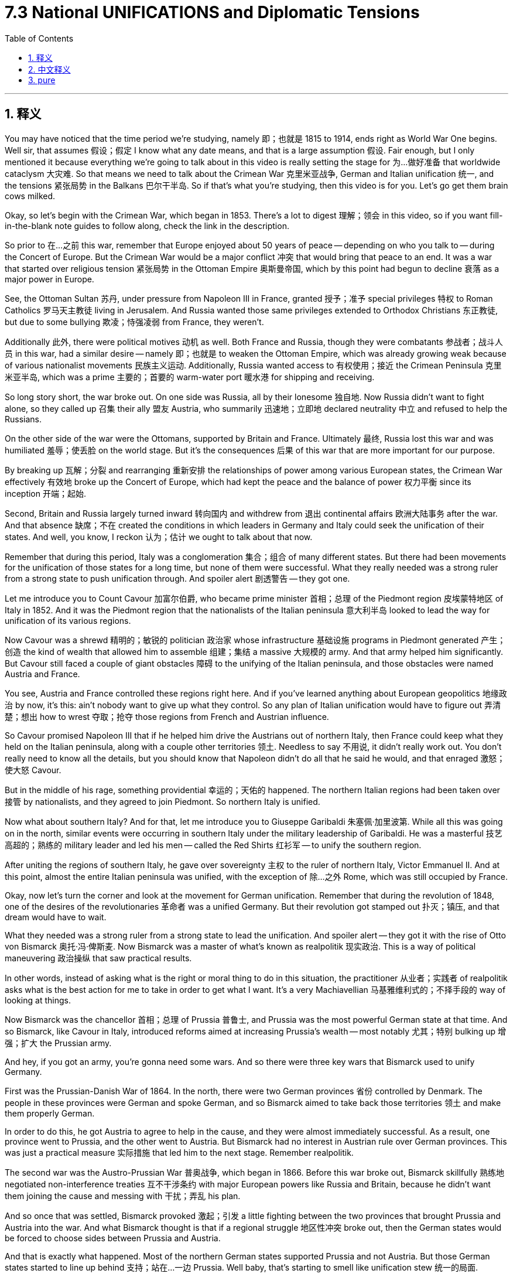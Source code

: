 
= 7.3 National UNIFICATIONS and Diplomatic Tensions
:toc: left
:toclevels: 3
:sectnums:
:stylesheet: myAdocCss.css

'''

== 释义

You may have noticed that the time period we're studying, namely 即；也就是 1815 to 1914, ends right as World War One begins. Well sir, that assumes 假设；假定 I know what any date means, and that is a large assumption 假设. Fair enough, but I only mentioned it because everything we're going to talk about in this video is really setting the stage for 为…做好准备 that worldwide cataclysm 大灾难. So that means we need to talk about the Crimean War 克里米亚战争, German and Italian unification 统一, and the tensions 紧张局势 in the Balkans 巴尔干半岛. So if that's what you're studying, then this video is for you. Let's go get them brain cows milked. +

Okay, so let's begin with the Crimean War, which began in 1853. There's a lot to digest 理解；领会 in this video, so if you want fill-in-the-blank note guides to follow along, check the link in the description. +

So prior to 在…之前 this war, remember that Europe enjoyed about 50 years of peace -- depending on who you talk to -- during the Concert of Europe. But the Crimean War would be a major conflict 冲突 that would bring that peace to an end. It was a war that started over religious tension 紧张局势 in the Ottoman Empire 奥斯曼帝国, which by this point had begun to decline 衰落 as a major power in Europe. +

See, the Ottoman Sultan 苏丹, under pressure from Napoleon III in France, granted 授予；准予 special privileges 特权 to Roman Catholics 罗马天主教徒 living in Jerusalem. And Russia wanted those same privileges extended to Orthodox Christians 东正教徒, but due to some bullying 欺凌；恃强凌弱 from France, they weren't. +

Additionally 此外, there were political motives 动机 as well. Both France and Russia, though they were combatants 参战者；战斗人员 in this war, had a similar desire -- namely 即；也就是 to weaken the Ottoman Empire, which was already growing weak because of various nationalist movements 民族主义运动. Additionally, Russia wanted access to 有权使用；接近 the Crimean Peninsula 克里米亚半岛, which was a prime 主要的；首要的 warm-water port 暖水港 for shipping and receiving. +

So long story short, the war broke out. On one side was Russia, all by their lonesome 独自地. Now Russia didn't want to fight alone, so they called up 召集 their ally 盟友 Austria, who summarily 迅速地；立即地 declared neutrality 中立 and refused to help the Russians. +

On the other side of the war were the Ottomans, supported by Britain and France. Ultimately 最终, Russia lost this war and was humiliated 羞辱；使丢脸 on the world stage. But it's the consequences 后果 of this war that are more important for our purpose. +

By breaking up 瓦解；分裂 and rearranging 重新安排 the relationships of power among various European states, the Crimean War effectively 有效地 broke up the Concert of Europe, which had kept the peace and the balance of power 权力平衡 since its inception 开端；起始. +

Second, Britain and Russia largely turned inward 转向国内 and withdrew from 退出 continental affairs 欧洲大陆事务 after the war. And that absence 缺席；不在 created the conditions in which leaders in Germany and Italy could seek the unification of their states. And well, you know, I reckon 认为；估计 we ought to talk about that now. +

Remember that during this period, Italy was a conglomeration 集合；组合 of many different states. But there had been movements for the unification of those states for a long time, but none of them were successful. What they really needed was a strong ruler from a strong state to push unification through. And spoiler alert 剧透警告 -- they got one. +

Let me introduce you to Count Cavour 加富尔伯爵, who became prime minister 首相；总理 of the Piedmont region 皮埃蒙特地区 of Italy in 1852. And it was the Piedmont region that the nationalists of the Italian peninsula 意大利半岛 looked to lead the way for unification of its various regions. +

Now Cavour was a shrewd 精明的；敏锐的 politician 政治家 whose infrastructure 基础设施 programs in Piedmont generated 产生；创造 the kind of wealth that allowed him to assemble 组建；集结 a massive 大规模的 army. And that army helped him significantly. But Cavour still faced a couple of giant obstacles 障碍 to the unifying of the Italian peninsula, and those obstacles were named Austria and France. +

You see, Austria and France controlled these regions right here. And if you've learned anything about European geopolitics 地缘政治 by now, it's this: ain't nobody want to give up what they control. So any plan of Italian unification would have to figure out 弄清楚；想出 how to wrest 夺取；抢夺 those regions from French and Austrian influence. +

So Cavour promised Napoleon III that if he helped him drive the Austrians out of northern Italy, then France could keep what they held on the Italian peninsula, along with a couple other territories 领土. Needless to say 不用说, it didn't really work out. You don't really need to know all the details, but you should know that Napoleon didn't do all that he said he would, and that enraged 激怒；使大怒 Cavour. +

But in the middle of his rage, something providential 幸运的；天佑的 happened. The northern Italian regions had been taken over 接管 by nationalists, and they agreed to join Piedmont. So northern Italy is unified. +

Now what about southern Italy? And for that, let me introduce you to Giuseppe Garibaldi 朱塞佩·加里波第. While all this was going on in the north, similar events were occurring in southern Italy under the military leadership of Garibaldi. He was a masterful 技艺高超的；熟练的 military leader and led his men -- called the Red Shirts 红衫军 -- to unify the southern region. +

After uniting the regions of southern Italy, he gave over sovereignty 主权 to the ruler of northern Italy, Victor Emmanuel II. And at this point, almost the entire Italian peninsula was unified, with the exception of 除…之外 Rome, which was still occupied by France. +

Okay, now let's turn the corner and look at the movement for German unification. Remember that during the revolution of 1848, one of the desires of the revolutionaries 革命者 was a unified Germany. But their revolution got stamped out 扑灭；镇压, and that dream would have to wait. +

What they needed was a strong ruler from a strong state to lead the unification. And spoiler alert -- they got it with the rise of Otto von Bismarck 奥托·冯·俾斯麦. Now Bismarck was a master of what's known as realpolitik 现实政治. This is a way of political maneuvering 政治操纵 that saw practical results. +

In other words, instead of asking what is the right or moral thing to do in this situation, the practitioner 从业者；实践者 of realpolitik asks what is the best action for me to take in order to get what I want. It's a very Machiavellian 马基雅维利式的；不择手段的 way of looking at things. +

Now Bismarck was the chancellor 首相；总理 of Prussia 普鲁士, and Prussia was the most powerful German state at that time. And so Bismarck, like Cavour in Italy, introduced reforms aimed at increasing Prussia's wealth -- most notably 尤其；特别 bulking up 增强；扩大 the Prussian army. +

And hey, if you got an army, you're gonna need some wars. And so there were three key wars that Bismarck used to unify Germany. +

First was the Prussian-Danish War of 1864. In the north, there were two German provinces 省份 controlled by Denmark. The people in these provinces were German and spoke German, and so Bismarck aimed to take back those territories 领土 and make them properly German. +

In order to do this, he got Austria to agree to help in the cause, and they were almost immediately successful. As a result, one province went to Prussia, and the other went to Austria. But Bismarck had no interest in Austrian rule over German provinces. This was just a practical measure 实际措施 that led him to the next stage. Remember realpolitik. +

The second war was the Austro-Prussian War 普奥战争, which began in 1866. Before this war broke out, Bismarck skillfully 熟练地 negotiated non-interference treaties 互不干涉条约 with major European powers like Russia and Britain, because he didn't want them joining the cause and messing with 干扰；弄乱 his plan. +

And so once that was settled, Bismarck provoked 激起；引发 a little fighting between the two provinces that brought Prussia and Austria into the war. And what Bismarck thought is that if a regional struggle 地区性冲突 broke out, then the German states would be forced to choose sides between Prussia and Austria. +

And that is exactly what happened. Most of the northern German states supported Prussia and not Austria. But those German states started to line up behind 支持；站在…一边 Prussia. Well baby, that's starting to smell like unification stew 统一的局面. +

But that stew isn't ready yet, because the southern German provinces were still outside the fray 冲突；争斗. But Bismarck engineered 策划；密谋 a third war called the Franco-Prussian War 普法战争 in 1870. And here, behold 看；瞧 the realpolitik master at work. +

Bismarck thought that the best way to unify the southern German states to the north was to fight a common enemy, and that would be France. But at that point, there was no reason to go to war. So if there's no reason to go to war, well, maybe don't go to war. +

Nah man, this is Otto von Bismarck we're talking about. If there aren't legitimate 合法的；合理的 reasons to go to war, so what? So what Bismarck did is falsify 伪造 a document in which a Prussian diplomat 外交官 insulted Napoleon III, and then accidentally leaked 泄露 it to France. +

And apparently 显然；似乎 Napoleon had an ego 自尊心；自负 about as fragile 脆弱的；易碎的 as a fart in the wind, and so for that slight 轻蔑；侮辱, he went ahead and declared war on Prussia. And it worked exactly how Bismarck had planned. All the German provinces rallied to 团结；集合 Prussia's defense and defeated France. +

As a result, Kaiser Wilhelm I was crowned king of Germany, and the unification was complete. Now in 1871, Bismarck was appointed as the chancellor of the united German state, and his main goal during that time was to strengthen Germany. +

For our purposes in this video, one of the most significant things he did was to create alliances 联盟 with other states. He did this because he knew France was still saucy 愤愤不平的；生气的 about their loss in the Franco-Prussian War, and Bismarck wanted to be sure that Germany stood strong against France should they seek to retaliate 报复. +

The first alliance you should know about is the Three Emperors' League 三皇同盟, which included Germany, Austria-Hungary, and Russia. The idea behind this partnership 合作；伙伴关系 is that the three states would control Eastern Europe, especially the Balkans, which were becoming increasingly unstable 不稳定的 -- on which more in a moment. +

Once the Three Emperors' League collapsed in 1887, a new alliance was formed between Russia and Germany called the Reinsurance Treaty 再保险条约. They promised each other they would remain neutral 中立的 if either got involved in a war, unless that war was Germany versus France or Russia versus Austria. +

And then after relations deteriorated 恶化 with Russia, Bismarck established the Triple Alliance 三国同盟, which included Germany, Austria-Hungary, and Italy. I hope that sounds at least a little familiar, because that's the alliance that will go to World War One. +

Anyway, the point of these alliances, from Bismarck's point of view, is to increasingly isolate 孤立 France, who was Germany's chief rival 主要对手. And it worked. +

And what you really need to remember by the time Bismarck was dismissed as chancellor in 1890 is that Europe was a collection of mutually antagonistic 相互对立的；相互敌对的 alliances, which is going to make negotiation 谈判；协商 and flexibility 灵活性 between these two sides almost impossible. +

Now as I mentioned before, while all this is going on, there is growing unrest 动荡；不安 in the Balkans, which was largely driven by a growing nationalist sentiment 民族主义情绪. Bismarck saw this and organized the Congress of Berlin 柏林会议 in 1878 in order to solve this problem. +

At the Congress were the major powers of Europe, and really their decisions didn't consider the nationalist desires for self-rule 自治 in the Balkans -- only considered the balance of power between the great powers. And in doing so, the Congress only increased the tension in the Balkans. +

To understand this, you really need to understand that this region was multi-ethnic 多民族的, and as nationalist movements spread across Europe, these folks too wanted to unite under their own states and be free of Austrian or Russian or Ottoman rule. +

Needless to say 不用说, in two wars known as the First and Second Balkan Wars 第一次和第二次巴尔干战争, the alliances that I mentioned in the last point lit up 活跃起来 and had the great powers of Europe fighting on different sides of the Balkan wars. And those battles cemented 巩固；加强 the divisions which would eventually lead to World War One. +

All right, that's a lot, but you can click here to keep reviewing for unit 7 of AP Euro. If you want help getting an A in your class and a five on your exam in May, then click right here and grab my AP Euro review pack, which will make all your dreams come true. I'll catch you on the flip-flop. I'm Heimler. +

'''

== 中文释义

你可能已经注意到，**我们正在研究的时间段，也就是1815年至1914年，正好在"第一次世界大战开始"时结束。**嗯，先生，这是假设我知道任何日期的意义，这是一个很大的假设。说得有道理，但我提到这一点, **是因为我们在这个视频中要谈论的一切, 实际上都为那场全球性的大灾难奠定了基础。**所以这意味着我们需要谈"论克里米亚战争"（Crimean War）、德国和意大利的统一，以及巴尔干半岛（Balkans）的紧张局势。所以如果你正在学习这些内容，那么这个视频就是为你准备的。让我们开始充实知识吧。  +

好的，那么让我们从1853年开始的"克里米亚战争"说起。这个视频中有很多内容需要消化，所以如果你想要填空式的笔记来跟进，查看描述中的链接。  +

所以在这场战争之前，请记住，*#在"欧洲协调"（Concert of Europe）期间，欧洲享受了大约50年的和平#*——这取决于你和谁交谈。**#但克里米亚战争将是一场重大冲突，它将结束那种和平。#**这是一场因奥斯曼帝国（Ottoman Empire）的宗教紧张局势而引发的战争，而此时奥斯曼帝国作为欧洲的一个主要大国已经开始衰落。  +

看，奥斯曼苏丹（Ottoman Sultan）在法国拿破仑三世（Napoleon III）的压力下，给予居住在耶路撒冷（Jerusalem）的罗马天主教徒特殊特权。而俄罗斯希望"东正教"基督徒也能享有同样的特权，但由于法国的一些施压，他们没有得到这些特权。  +

此外，还有政治动机。**法国和俄罗斯虽然是这场战争中的交战国，但他们有一个相似的愿望——即削弱奥斯曼帝国，**而奥斯曼帝国由于各种民族主义运动已经日益衰弱。此外，**俄罗斯想要获得克里米亚半岛（Crimean Peninsula），那是一个重要的暖水港，**有利于航运和物资接收。  +

长话短说，**战争爆发了。一方是俄罗斯，**他们孤立无援。俄罗斯不想独自作战，所以**他们召唤了盟友奥地利，但奥地利立即宣布中立，**拒绝帮助俄罗斯。  +

**战争的另一方是奥斯曼帝国，得到了英国和法国的支持。最终，俄罗斯输掉了这场战争，**并在世界舞台上蒙羞。但对我们来说，*这场战争的后果更为重要。*  +

通过打破和重新安排欧洲各国之间的权力关系，*#克里米亚战争有效地瓦解了"欧洲协调"，而欧洲协调自成立以来一直维持着和平与"权力平衡"。#*  +

其次，**#英国和俄罗斯在战后基本上转向国内，退出了欧洲大陆的事务。而这种缺席, 为德国和意大利的领导人寻求"国家统"一创造了条件。#**嗯，你知道，我想我们现在应该谈谈这个问题。  +

记住，在这个时期，意大利是由许多不同的邦国组成的联合体。但长期以来一直有统一这些邦国的运动，只是都没有成功。他们真正需要的, 是一个来自强大邦国的强大统治者, 来推动统一。剧透一下——他们找到了这样一个人。  +

让我给你介绍加富尔伯爵（Count Cavour），他在1852年成为意大利皮埃蒙特地区（Piedmont）的首相。意大利半岛（Italian peninsula）的民族主义者, 指望皮埃蒙特地区来引领各个地区的统一。  +

加富尔是一位精明的政治家，他在皮埃蒙特的基础设施建设项目, 创造了财富，使他能够组建一支庞大的军队。这支军队对他帮助很大。但**加富尔在统一意大利半岛的过程中, 仍然面临着两个巨大的障碍，那就是奥地利和法国。**  +

你看，**奥地利和法国控制着这些地区。**如果你对欧洲地缘政治有所了解，就会知道：没有人愿意放弃他们所控制的东西。所以**任何意大利统一的计划, 都必须想办法从法国和奥地利的影响下夺回这些地区。**  +

**#所以加富尔向拿破仑三世承诺，如果他(拿破仑)帮助(意大利)将奥地利人赶出意大利北部，那么法国可以保留他们在意大利半岛上的领地, 以及其他几个地区。#**不用说，事情并没有真正按照计划进行。你不需要了解所有细节，但你应该知**道拿破仑没有兑现他的承诺，**这激怒了加富尔。  +

但在他愤怒的时候，一些幸运的事情发生了。*意大利北部地区被"民族主义者"接管，他们同意加入皮埃蒙特。所以意大利北部实现了统一。*  +

那么意大利南部呢？为此，让我给你介绍朱塞佩·加里波第（Giuseppe Garibaldi）。当北部发生这些事情的时候，在加里波第的军事领导下，*意大利南部也发生了类似的事件。他是一位出色的军事领袖，他带领他的“红衫军”（Red Shirts）统一了南部地区。*  +

在统一了意大利南部地区后，他将主权交给了意大利北部的统治者维克托·伊曼纽尔二世（Victor Emmanuel II）。**在这个时候，除了罗马（Rome），几乎整个意大利半岛都实现了统一，而罗马当时仍被法国占领。**  +

*但##多亏了1870年讨厌的"普法战争"（Franco-Prussian War），拿破仑三世从意大利中部撤军去其他地方作战。就在那时，维克托·伊曼纽尔占领了中部地区，意大利统一完成。##*  +

好的，现在让我们转向德国统一运动。记住，在1848年的革命中，革命者的愿望之一, 是实现德国的统一。但他们的革命被镇压了，这个梦想不得不等待。  +

他们需要的是一个来自强大邦国的强大统治者, 来领导统一。剧透一下——随着奥托·冯·俾斯麦（Otto von Bismarck）的崛起，他们找到了这样的人。**俾斯麦是“现实政治”（realpolitik）的大师。**这是一种追求实际结果的政治策略。  +

换句话说，*#"现实政治"的践行者, 不会问"在这种情况下什么是正确或符合道德的事情"，而是会问"为了得到自己想要的东西，采取什么行动是最好的"。这是一种非常"马基雅维利式"的看待事物的方式。#*  +

俾斯麦是普鲁士（Prussia）的首相，而普鲁士是当时德国最强大的邦国。所以俾斯麦就像意大利的加富尔一样，推行了旨在增加普鲁士财富的改革——最显著的是扩充普鲁士军队。  +

嘿，如果你有一支军队，就需要打一些战争。所以**俾斯麦通过三场关键战争, 来实现德国的统一。**  +

**第一场是1864年的"普丹战争"（Prussian-Danish War）。在北部，有两个由丹麦控制的德国省份。**这些省份的人民是德国人，说德语，**所以俾斯麦旨在夺回这些领土，**使其真正成为德国的一部分。  +

*为了做到这一点，##他让奥地利同意帮忙，##而且他们几乎立刻就成功了。结果，##一个省份归普鲁士，另一个归奥地利。但俾斯麦对奥地利统治德国省份不感兴趣。这只是##一个实际的措施，#引领他进入下一个阶段。记住"现实政治"#*。  +

第二场战争, *是1866年开始的##"普奥(普鲁士 vs 奥地利)战争"（Austro-Prussian War）。在这场战争爆发之前，俾斯麦巧妙地与俄罗斯和英国等欧洲主要大国谈判, 达成"互不干涉条约"，因为他不想让他们加入并打乱他的计划。##*  +

所以**一旦这些条约确定下来，俾斯麦挑起了两个省份之间的一点冲突，从而使普鲁士和奥地利卷入战争。俾斯麦认为，如果地区冲突爆发，那么德国各邦将被迫在普鲁士和奥地利之间选择立场(选择到底帮谁, 帮哪一边)。**  +

**事情确实如此。大多数德国北部的邦国, 支持普鲁士而不是奥地利。这些德国邦国开始支持普鲁士。**嗯，宝贝，这开始有点统一的味道了。  +

*但这场“炖菜”还没有准备好，因为德国南部的省份仍然置身于冲突之外。但俾斯麦策划了第三场战争，即1870年的"普法战争"*（Franco-Prussian War）。在这里，看看现实政治大师的杰作。  +

**#俾斯麦认为，将德国南部各邦, 与北部统一的最佳方式, 是与一个共同的敌人作战，而这个敌人就是法国 (用外地, 来团结内部矛盾)。#**但在那时，没有理由开战。所以如果没有理由开战，嗯，也许就不应该开战。  +

不，伙计，我们说的是奥托·冯·俾斯麦。如果没有正当理由开战，那又怎样呢？所以**俾斯麦伪造了一份文件，在这份文件中，一位普鲁士外交官侮辱了拿破仑三世(激将法. 没有条件, 就创造条件, 也要开战)，然后不小心将其泄露给了法国。**  +

*显然，拿破仑的自尊心像"风中的屁"一样脆弱，所以因为这个小小的侮辱，他向普鲁士宣战。事情完全按照俾斯麦的计划进行。所有德国省份都团结起来保卫普鲁士，并打败了法国。*  +

结果，威廉一世（Kaiser Wilhelm I）加冕为德国皇帝，**德国统一完成。**1871年，俾斯麦被任命为统一后的德国的首相，他当时的主要目标是加强德国。  +

就我们这个视频的内容而言，**他做的最重要的事情之一, 是与其他国家结盟。**他这样做, 是**因为他知道法国仍然对在"普法战争"中的失败耿耿于怀，俾斯麦希望确保德国在法国寻求报复时, 能够强大地应对。**  +

你应该知道的**第一个联盟, 是"三皇同盟"（Three Emperors' League），成员包括德国、奥匈帝国（Austria-Hungary）和俄罗斯。**这个联盟**背后的想法是，这三个国家将控制东欧，尤其是巴尔干半岛，**而巴尔干半岛正变得越来越不稳定——我们马上会谈到这一点。  +

*1887年"三皇同盟"解体后，俄罗斯和德国之间形成了新的联盟，即《再保险条约》（Reinsurance Treaty）。他们相互承诺，如果任何一方卷入战争，除非是德国与法国,  或俄罗斯与奥地利之间的战争，否则双方将保持中立。*  +

然后在与俄罗斯的关系恶化后，俾斯麦建立了三国同盟（Triple Alliance），成员包括德国、奥匈帝国和意大利。我希望这听起来至少有点熟悉，因为就是这个联盟参与了第一次世界大战。  +

不管怎样，**从俾斯麦的角度来看，这些联盟的目的, 是越来越孤立法国，**法国是德国的主要竞争对手。而且这确实起作用了。  +

*当俾斯麦在1890年被解除首相职务时，你真正需要记住的是，#欧洲是由"相互对抗的联盟"组成的，这使得双方之间的谈判和灵活性, 几乎不可能实现 (为第一次世界大战, 埋下了伏笔)。#*  +

正如我之前提到的，在这一切发生的同时，**巴尔干半岛的动荡日益加剧，这在很大程度上是由不断增长的"民族主义情绪"推动的。**俾斯麦看到了这一点，并在1878年组织了柏林会议（Congress of Berlin）来解决这个问题。  +

**欧洲的主要大国都参加了这次会议，#实际上他们的决定没有考虑巴尔干半岛上"民族主义者"对"自治"的渴望——只考虑了大国之间的权力平衡。#**这样做只会加剧巴尔干半岛的紧张局势。  +

要理解这一点，你真的需要明白, *#这个地区(巴尔干半鸟)是"多民族"的，随着"民族主义"运动在欧洲蔓延，这些人也希望在自己的国家下实现统一，摆脱奥地利、俄罗斯或奥斯曼帝国的统治。#*  +

不用说，*在被称为"第一次和第二次巴尔干战争"的两场战争中，我刚才提到的那些联盟活跃起来，欧洲的大国在巴尔干战争中, 站在不同的立场上作战。这些战斗巩固了那些分歧，最终导致了第一次世界大战的爆发。*  +

好的，内容很多，但你可以点击这里继续复习美国大学预修课程欧洲历史第七单元。如果你想在课堂上得A，并在五月份的考试中得5分，点击这里获取我的美国大学预修课程欧洲历史复习资料包，它会让你所有的梦想成真。我们下次再见。我是海姆勒。  +

'''

== pure

You may have noticed that the time period we're studying, namely 1815 to 1914, ends right as World War One begins. Well sir, that assumes I know what any date means, and that is a large assumption. Fair enough, but I only mentioned it because everything we're going to talk about in this video is really setting the stage for that worldwide cataclysm. So that means we need to talk about the Crimean War, German and Italian unification, and the tensions in the Balkans. So if that's what you're studying, then this video is for you. Let's go get them brain cows milked.

Okay, so let's begin with the Crimean War, which began in 1853. There's a lot to digest in this video, so if you want fill-in-the-blank note guides to follow along, check the link in the description.

So prior to this war, remember that Europe enjoyed about 50 years of peace -- depending on who you talk to -- during the Concert of Europe. But the Crimean War would be a major conflict that would bring that peace to an end. It was a war that started over religious tension in the Ottoman Empire, which by this point had begun to decline as a major power in Europe.

See, the Ottoman Sultan, under pressure from Napoleon III in France, granted special privileges to Roman Catholics living in Jerusalem. And Russia wanted those same privileges extended to Orthodox Christians, but due to some bullying from France, they weren't.

Additionally, there were political motives as well. Both France and Russia, though they were combatants in this war, had a similar desire -- namely to weaken the Ottoman Empire, which was already growing weak because of various nationalist movements. Additionally, Russia wanted access to the Crimean Peninsula, which was a prime warm-water port for shipping and receiving.

So long story short, the war broke out. On one side was Russia, all by their lonesome. Now Russia didn't want to fight alone, so they called up their ally Austria, who summarily declared neutrality and refused to help the Russians.

On the other side of the war were the Ottomans, supported by Britain and France. Ultimately, Russia lost this war and was humiliated on the world stage. But it's the consequences of this war that are more important for our purpose.

By breaking up and rearranging the relationships of power among various European states, the Crimean War effectively broke up the Concert of Europe, which had kept the peace and the balance of power since its inception.

Second, Britain and Russia largely turned inward and withdrew from continental affairs after the war. And that absence created the conditions in which leaders in Germany and Italy could seek the unification of their states. And well, you know, I reckon we ought to talk about that now.

Remember that during this period, Italy was a conglomeration of many different states. But there had been movements for the unification of those states for a long time, but none of them were successful. What they really needed was a strong ruler from a strong state to push unification through. And spoiler alert -- they got one.

Let me introduce you to Count Cavour, who became prime minister of the Piedmont region of Italy in 1852. And it was the Piedmont region that the nationalists of the Italian peninsula looked to lead the way for unification of its various regions.

Now Cavour was a shrewd politician whose infrastructure programs in Piedmont generated the kind of wealth that allowed him to assemble a massive army. And that army helped him significantly. But Cavour still faced a couple of giant obstacles to the unifying of the Italian peninsula, and those obstacles were named Austria and France.

You see, Austria and France controlled these regions right here. And if you've learned anything about European geopolitics by now, it's this: ain't nobody want to give up what they control. So any plan of Italian unification would have to figure out how to wrest those regions from French and Austrian influence.

So Cavour promised Napoleon III that if he helped him drive the Austrians out of northern Italy, then France could keep what they held on the Italian peninsula, along with a couple other territories. Needless to say, it didn't really work out. You don't really need to know all the details, but you should know that Napoleon didn't do all that he said he would, and that enraged Cavour.

But in the middle of his rage, something providential happened. The northern Italian regions had been taken over by nationalists, and they agreed to join Piedmont. So northern Italy is unified.

Now what about southern Italy? And for that, let me introduce you to Giuseppe Garibaldi. While all this was going on in the north, similar events were occurring in southern Italy under the military leadership of Garibaldi. He was a masterful military leader and led his men -- called the Red Shirts -- to unify the southern region.

After uniting the regions of southern Italy, he gave over sovereignty to the ruler of northern Italy, Victor Emmanuel II. And at this point, almost the entire Italian peninsula was unified, with the exception of Rome, which was still occupied by France.

But thanks to that pesky Franco-Prussian War in 1870, Napoleon III withdrew his troops from central Italy to go fight elsewhere. And that's when Victor Emmanuel claimed the central region, and Italian unification was complete.

Okay, now let's turn the corner and look at the movement for German unification. Remember that during the revolution of 1848, one of the desires of the revolutionaries was a unified Germany. But their revolution got stamped out, and that dream would have to wait.

What they needed was a strong ruler from a strong state to lead the unification. And spoiler alert -- they got it with the rise of Otto von Bismarck. Now Bismarck was a master of what's known as realpolitik. This is a way of political maneuvering that saw practical results.

In other words, instead of asking what is the right or moral thing to do in this situation, the practitioner of realpolitik asks what is the best action for me to take in order to get what I want. It's a very Machiavellian way of looking at things.

Now Bismarck was the chancellor of Prussia, and Prussia was the most powerful German state at that time. And so Bismarck, like Cavour in Italy, introduced reforms aimed at increasing Prussia's wealth -- most notably bulking up the Prussian army.

And hey, if you got an army, you're gonna need some wars. And so there were three key wars that Bismarck used to unify Germany.

First was the Prussian-Danish War of 1864. In the north, there were two German provinces controlled by Denmark. The people in these provinces were German and spoke German, and so Bismarck aimed to take back those territories and make them properly German.

In order to do this, he got Austria to agree to help in the cause, and they were almost immediately successful. As a result, one province went to Prussia, and the other went to Austria. But Bismarck had no interest in Austrian rule over German provinces. This was just a practical measure that led him to the next stage. Remember realpolitik.

The second war was the Austro-Prussian War, which began in 1866. Before this war broke out, Bismarck skillfully negotiated non-interference treaties with major European powers like Russia and Britain, because he didn't want them joining the cause and messing with his plan.

And so once that was settled, Bismarck provoked a little fighting between the two provinces that brought Prussia and Austria into the war. And what Bismarck thought is that if a regional struggle broke out, then the German states would be forced to choose sides between Prussia and Austria.

And that is exactly what happened. Most of the northern German states supported Prussia and not Austria. But those German states started to line up behind Prussia. Well baby, that's starting to smell like unification stew.

But that stew isn't ready yet, because the southern German provinces were still outside the fray. But Bismarck engineered a third war called the Franco-Prussian War in 1870. And here, behold the realpolitik master at work.

Bismarck thought that the best way to unify the southern German states to the north was to fight a common enemy, and that would be France. But at that point, there was no reason to go to war. So if there's no reason to go to war, well, maybe don't go to war.

Nah man, this is Otto von Bismarck we're talking about. If there aren't legitimate reasons to go to war, so what? So what Bismarck did is falsify a document in which a Prussian diplomat insulted Napoleon III, and then accidentally leaked it to France.

And apparently Napoleon had an ego about as fragile as a fart in the wind, and so for that slight, he went ahead and declared war on Prussia. And it worked exactly how Bismarck had planned. All the German provinces rallied to Prussia's defense and defeated France.

As a result, Kaiser Wilhelm I was crowned king of Germany, and the unification was complete. Now in 1871, Bismarck was appointed as the chancellor of the united German state, and his main goal during that time was to strengthen Germany.

For our purposes in this video, one of the most significant things he did was to create alliances with other states. He did this because he knew France was still saucy about their loss in the Franco-Prussian War, and Bismarck wanted to be sure that Germany stood strong against France should they seek to retaliate.

The first alliance you should know about is the Three Emperors' League, which included Germany, Austria-Hungary, and Russia. The idea behind this partnership is that the three states would control Eastern Europe, especially the Balkans, which were becoming increasingly unstable -- on which more in a moment.

Once the Three Emperors' League collapsed in 1887, a new alliance was formed between Russia and Germany called the Reinsurance Treaty. They promised each other they would remain neutral if either got involved in a war, unless that war was Germany versus France or Russia versus Austria.

And then after relations deteriorated with Russia, Bismarck established the Triple Alliance, which included Germany, Austria-Hungary, and Italy. I hope that sounds at least a little familiar, because that's the alliance that will go to World War One.

Anyway, the point of these alliances, from Bismarck's point of view, is to increasingly isolate France, who was Germany's chief rival. And it worked.

And what you really need to remember by the time Bismarck was dismissed as chancellor in 1890 is that Europe was a collection of mutually antagonistic alliances, which is going to make negotiation and flexibility between these two sides almost impossible.

Now as I mentioned before, while all this is going on, there is growing unrest in the Balkans, which was largely driven by a growing nationalist sentiment. Bismarck saw this and organized the Congress of Berlin in 1878 in order to solve this problem.

At the Congress were the major powers of Europe, and really their decisions didn't consider the nationalist desires for self-rule in the Balkans -- only considered the balance of power between the great powers. And in doing so, the Congress only increased the tension in the Balkans.

To understand this, you really need to understand that this region was multi-ethnic, and as nationalist movements spread across Europe, these folks too wanted to unite under their own states and be free of Austrian or Russian or Ottoman rule.

Needless to say, in two wars known as the First and Second Balkan Wars, the alliances that I mentioned in the last point lit up and had the great powers of Europe fighting on different sides of the Balkan wars. And those battles cemented the divisions which would eventually lead to World War One.

All right, that's a lot, but you can click here to keep reviewing for unit 7 of AP Euro. If you want help getting an A in your class and a five on your exam in May, then click right here and grab my AP Euro review pack, which will make all your dreams come true. I'll catch you on the flip-flop. I'm Heimler.

'''